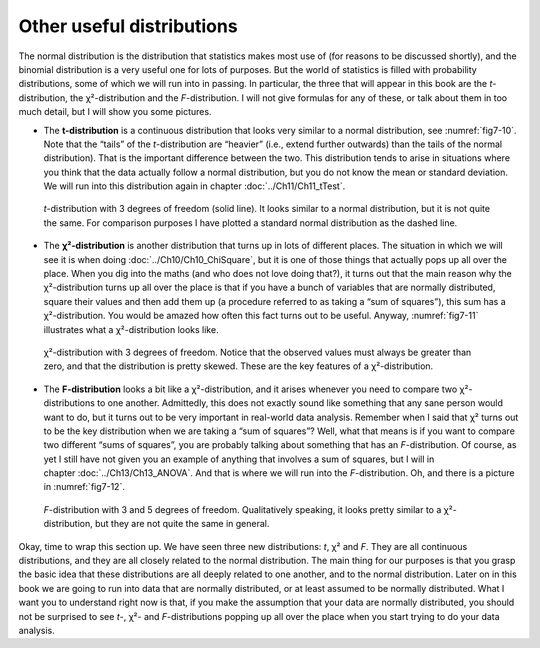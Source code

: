 .. sectionauthor:: `Danielle J. Navarro <https://djnavarro.net/>`_ and `David R. Foxcroft <https://www.davidfoxcroft.com/>`_

Other useful distributions
--------------------------

The normal distribution is the distribution that statistics makes most use of
(for reasons to be discussed shortly), and the binomial distribution is a very
useful one for lots of purposes. But the world of statistics is filled with
probability distributions, some of which we will run into in passing. In
particular, the three that will appear in this book are the *t*-distribution,
the χ²-distribution and the *F*-distribution. I will not give formulas for any
of these, or talk about them in too much detail, but I will show you some
pictures.

-  The **t-distribution** is a continuous distribution that looks very similar
   to a normal distribution, see :numref:`fig7-10`. Note that the “tails” of
   the *t*-distribution are “heavier” (i.e., extend further outwards) than the
   tails of the normal distribution). That is the important difference between
   the two. This distribution tends to arise in situations where you think that
   the data actually follow a normal distribution, but you do not know the mean
   or standard deviation. We will run into this distribution again in chapter 
   :doc:`../Ch11/Ch11_tTest`.
   
.. ----------------------------------------------------------------------------

.. figure:: ../_images/fig7-10.*
   :alt: *t*-distribution with *df* = 3 in comparison to a normal distribution
   :name: fig7-10

   *t*-distribution with 3 degrees of freedom (solid line). It looks similar to
   a normal distribution, but it is not quite the same. For comparison purposes
   I have plotted a standard normal distribution as the dashed line.

.. ----------------------------------------------------------------------------

-  The **χ²-distribution** is another distribution that turns up in lots of
   different places. The situation in which we will see it is when doing
   :doc:`../Ch10/Ch10_ChiSquare`, but it is one of those things that actually
   pops up all over the place. When you dig into the maths (and who does not
   love doing that?), it turns out that the main reason why the χ²-distribution
   turns up all over the place is that if you have a bunch of variables that
   are normally distributed, square their values and then add them up (a
   procedure referred to as taking a “sum of squares”), this sum has a
   χ²-distribution. You would be amazed how often this fact turns out to be
   useful. Anyway, :numref:`fig7-11` illustrates what a χ²-distribution looks 
   like.
   
.. ----------------------------------------------------------------------------

.. figure:: ../_images/fig7-11.*
   :alt: χ²-distribution with *df* = 3
   :name: fig7-11

   χ²-distribution with 3 degrees of freedom. Notice that the observed values 
   must always be greater than zero, and that the distribution is pretty 
   skewed. These are the key features of a χ²-distribution.

.. ----------------------------------------------------------------------------

-  The **F-distribution** looks a bit like a χ²-distribution, and it arises
   whenever you need to compare two χ²-distributions to one another. 
   Admittedly, this does not exactly sound like something that any sane person
   would want to do, but it turns out to be very important in real-world data
   analysis. Remember when I said that χ² turns out to be the key distribution
   when we are taking a “sum of squares”? Well, what that means is if you want
   to compare two different “sums of squares”, you are probably talking about
   something that has an *F*-distribution. Of course, as yet I still have not
   given you an example of anything that involves a sum of squares, but I will
   in chapter :doc:`../Ch13/Ch13_ANOVA`. And that is where we will run into the
   *F*-distribution. Oh, and there is a picture in :numref:`fig7-12`.
   
.. ----------------------------------------------------------------------------

.. figure:: ../_images/fig7-12.*
   :alt: *F*-distribution with *df* = 3 and *df* = 5
   :name: fig7-12

   *F*-distribution with 3 and 5 degrees of freedom. Qualitatively speaking, it
   looks pretty similar to a χ²-distribution, but they are not quite the
   same in general.
   
.. ----------------------------------------------------------------------------

Okay, time to wrap this section up. We have seen three new distributions: *t*,
χ² and *F*. They are all continuous distributions, and they are all closely
related to the normal distribution. The main thing for our purposes is that you
grasp the basic idea that these distributions are all deeply related to one
another, and to the normal distribution. Later on in this book we are going to
run into data that are normally distributed, or at least assumed to be normally
distributed. What I want you to understand right now is that, if you make the
assumption that your data are normally distributed, you should not be surprised
to see *t*-, χ²- and *F*-distributions popping up all over the place when you
start trying to do your data analysis.
